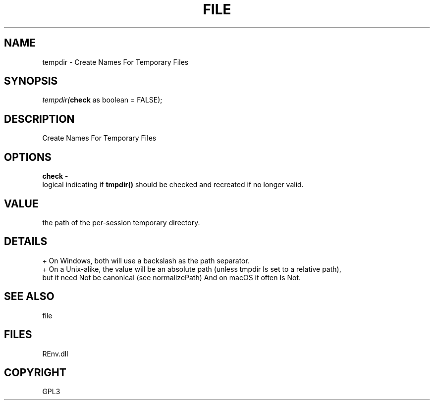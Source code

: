 .\" man page create by R# package system.
.TH FILE 1 2002-May "tempdir" "tempdir"
.SH NAME
tempdir \- Create Names For Temporary Files
.SH SYNOPSIS
\fItempdir(\fBcheck\fR as boolean = FALSE);\fR
.SH DESCRIPTION
.PP
Create Names For Temporary Files
.PP
.SH OPTIONS
.PP
\fBcheck\fB \fR\- 
 logical indicating if \fBtmpdir()\fR should be checked and recreated if no longer valid.
. 
.PP
.SH VALUE
.PP
the path of the per-session temporary directory.
.PP
.SH DETAILS
.PP
+ On Windows, both will use a backslash as the path separator.
 + On a Unix-alike, the value will be an absolute path (unless tmpdir Is set to a relative path), 
   but it need Not be canonical (see normalizePath) And on macOS it often Is Not.
.PP
.SH SEE ALSO
file
.SH FILES
.PP
REnv.dll
.PP
.SH COPYRIGHT
GPL3
